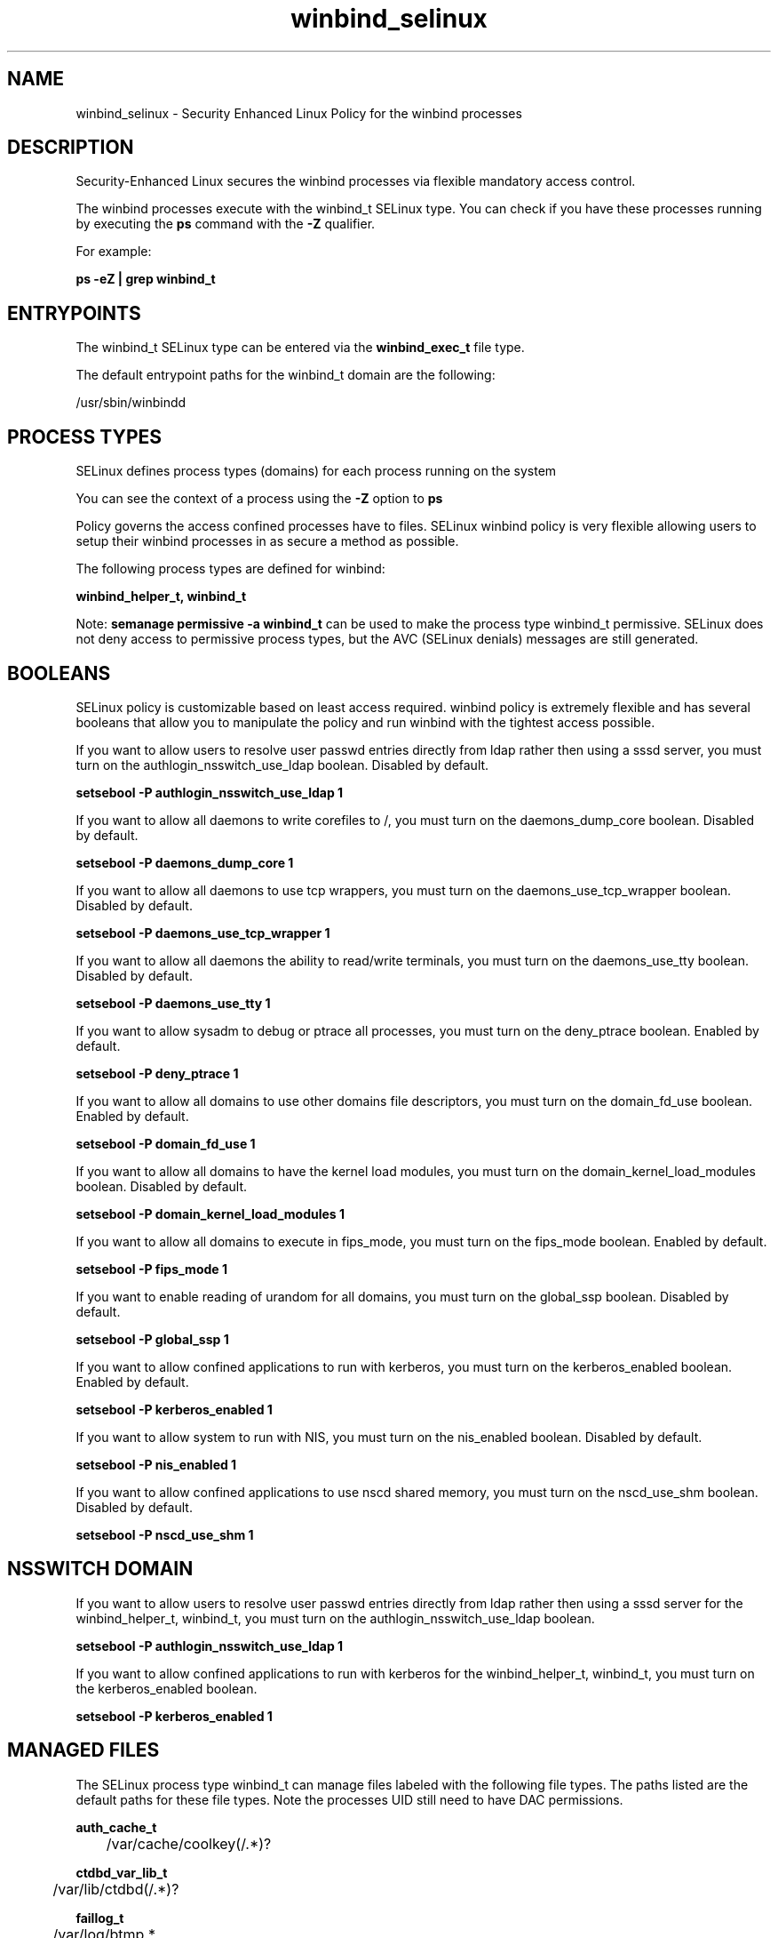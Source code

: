 .TH  "winbind_selinux"  "8"  "13-01-16" "winbind" "SELinux Policy documentation for winbind"
.SH "NAME"
winbind_selinux \- Security Enhanced Linux Policy for the winbind processes
.SH "DESCRIPTION"

Security-Enhanced Linux secures the winbind processes via flexible mandatory access control.

The winbind processes execute with the winbind_t SELinux type. You can check if you have these processes running by executing the \fBps\fP command with the \fB\-Z\fP qualifier.

For example:

.B ps -eZ | grep winbind_t


.SH "ENTRYPOINTS"

The winbind_t SELinux type can be entered via the \fBwinbind_exec_t\fP file type.

The default entrypoint paths for the winbind_t domain are the following:

/usr/sbin/winbindd
.SH PROCESS TYPES
SELinux defines process types (domains) for each process running on the system
.PP
You can see the context of a process using the \fB\-Z\fP option to \fBps\bP
.PP
Policy governs the access confined processes have to files.
SELinux winbind policy is very flexible allowing users to setup their winbind processes in as secure a method as possible.
.PP
The following process types are defined for winbind:

.EX
.B winbind_helper_t, winbind_t
.EE
.PP
Note:
.B semanage permissive -a winbind_t
can be used to make the process type winbind_t permissive. SELinux does not deny access to permissive process types, but the AVC (SELinux denials) messages are still generated.

.SH BOOLEANS
SELinux policy is customizable based on least access required.  winbind policy is extremely flexible and has several booleans that allow you to manipulate the policy and run winbind with the tightest access possible.


.PP
If you want to allow users to resolve user passwd entries directly from ldap rather then using a sssd server, you must turn on the authlogin_nsswitch_use_ldap boolean. Disabled by default.

.EX
.B setsebool -P authlogin_nsswitch_use_ldap 1

.EE

.PP
If you want to allow all daemons to write corefiles to /, you must turn on the daemons_dump_core boolean. Disabled by default.

.EX
.B setsebool -P daemons_dump_core 1

.EE

.PP
If you want to allow all daemons to use tcp wrappers, you must turn on the daemons_use_tcp_wrapper boolean. Disabled by default.

.EX
.B setsebool -P daemons_use_tcp_wrapper 1

.EE

.PP
If you want to allow all daemons the ability to read/write terminals, you must turn on the daemons_use_tty boolean. Disabled by default.

.EX
.B setsebool -P daemons_use_tty 1

.EE

.PP
If you want to allow sysadm to debug or ptrace all processes, you must turn on the deny_ptrace boolean. Enabled by default.

.EX
.B setsebool -P deny_ptrace 1

.EE

.PP
If you want to allow all domains to use other domains file descriptors, you must turn on the domain_fd_use boolean. Enabled by default.

.EX
.B setsebool -P domain_fd_use 1

.EE

.PP
If you want to allow all domains to have the kernel load modules, you must turn on the domain_kernel_load_modules boolean. Disabled by default.

.EX
.B setsebool -P domain_kernel_load_modules 1

.EE

.PP
If you want to allow all domains to execute in fips_mode, you must turn on the fips_mode boolean. Enabled by default.

.EX
.B setsebool -P fips_mode 1

.EE

.PP
If you want to enable reading of urandom for all domains, you must turn on the global_ssp boolean. Disabled by default.

.EX
.B setsebool -P global_ssp 1

.EE

.PP
If you want to allow confined applications to run with kerberos, you must turn on the kerberos_enabled boolean. Enabled by default.

.EX
.B setsebool -P kerberos_enabled 1

.EE

.PP
If you want to allow system to run with NIS, you must turn on the nis_enabled boolean. Disabled by default.

.EX
.B setsebool -P nis_enabled 1

.EE

.PP
If you want to allow confined applications to use nscd shared memory, you must turn on the nscd_use_shm boolean. Disabled by default.

.EX
.B setsebool -P nscd_use_shm 1

.EE

.SH NSSWITCH DOMAIN

.PP
If you want to allow users to resolve user passwd entries directly from ldap rather then using a sssd server for the winbind_helper_t, winbind_t, you must turn on the authlogin_nsswitch_use_ldap boolean.

.EX
.B setsebool -P authlogin_nsswitch_use_ldap 1
.EE

.PP
If you want to allow confined applications to run with kerberos for the winbind_helper_t, winbind_t, you must turn on the kerberos_enabled boolean.

.EX
.B setsebool -P kerberos_enabled 1
.EE

.SH "MANAGED FILES"

The SELinux process type winbind_t can manage files labeled with the following file types.  The paths listed are the default paths for these file types.  Note the processes UID still need to have DAC permissions.

.br
.B auth_cache_t

	/var/cache/coolkey(/.*)?
.br

.br
.B ctdbd_var_lib_t

	/var/lib/ctdbd(/.*)?
.br

.br
.B faillog_t

	/var/log/btmp.*
.br
	/var/log/faillog.*
.br
	/var/log/tallylog.*
.br
	/var/run/faillock(/.*)?
.br

.br
.B root_t

	/
.br
	/initrd
.br

.br
.B samba_log_t

	/var/log/samba(/.*)?
.br

.br
.B samba_secrets_t

	/etc/samba/smbpasswd
.br
	/etc/samba/passdb\.tdb
.br
	/etc/samba/MACHINE\.SID
.br
	/etc/samba/secrets\.tdb
.br

.br
.B samba_var_t

	/var/nmbd(/.*)?
.br
	/var/lib/samba(/.*)?
.br
	/var/cache/samba(/.*)?
.br
	/var/spool/samba(/.*)?
.br

.br
.B smbd_tmp_t


.br
.B smbd_var_run_t

	/var/run/samba(/.*)?
.br
	/var/run/samba/smbd\.pid
.br
	/var/run/samba/brlock\.tdb
.br
	/var/run/samba/locking\.tdb
.br
	/var/run/samba/gencache\.tdb
.br
	/var/run/samba/sessionid\.tdb
.br
	/var/run/samba/share_info\.tdb
.br
	/var/run/samba/connections\.tdb
.br

.br
.B user_home_t

	/home/[^/]*/.+
.br
	/home/pwalsh/.+
.br
	/home/dwalsh/.+
.br
	/var/lib/xguest/home/xguest/.+
.br

.br
.B user_tmp_t

	/var/run/user(/.*)?
.br
	/tmp/gconfd-.*
.br
	/tmp/gconfd-pwalsh
.br
	/tmp/gconfd-dwalsh
.br
	/tmp/gconfd-xguest
.br

.br
.B winbind_log_t


.br
.B winbind_var_run_t

	/var/run/winbindd(/.*)?
.br
	/var/run/samba/winbindd(/.*)?
.br
	/var/lib/samba/winbindd_privileged(/.*)?
.br
	/var/cache/samba/winbindd_privileged(/.*)?
.br

.SH FILE CONTEXTS
SELinux requires files to have an extended attribute to define the file type.
.PP
You can see the context of a file using the \fB\-Z\fP option to \fBls\bP
.PP
Policy governs the access confined processes have to these files.
SELinux winbind policy is very flexible allowing users to setup their winbind processes in as secure a method as possible.
.PP

.PP
.B STANDARD FILE CONTEXT

SELinux defines the file context types for the winbind, if you wanted to
store files with these types in a diffent paths, you need to execute the semanage command to sepecify alternate labeling and then use restorecon to put the labels on disk.

.B semanage fcontext -a -t winbind_exec_t '/srv/winbind/content(/.*)?'
.br
.B restorecon -R -v /srv/mywinbind_content

Note: SELinux often uses regular expressions to specify labels that match multiple files.

.I The following file types are defined for winbind:


.EX
.PP
.B winbind_exec_t
.EE

- Set files with the winbind_exec_t type, if you want to transition an executable to the winbind_t domain.


.EX
.PP
.B winbind_helper_exec_t
.EE

- Set files with the winbind_helper_exec_t type, if you want to transition an executable to the winbind_helper_t domain.


.EX
.PP
.B winbind_log_t
.EE

- Set files with the winbind_log_t type, if you want to treat the data as winbind log data, usually stored under the /var/log directory.


.EX
.PP
.B winbind_var_run_t
.EE

- Set files with the winbind_var_run_t type, if you want to store the winbind files under the /run or /var/run directory.

.br
.TP 5
Paths:
/var/run/winbindd(/.*)?, /var/run/samba/winbindd(/.*)?, /var/lib/samba/winbindd_privileged(/.*)?, /var/cache/samba/winbindd_privileged(/.*)?

.PP
Note: File context can be temporarily modified with the chcon command.  If you want to permanently change the file context you need to use the
.B semanage fcontext
command.  This will modify the SELinux labeling database.  You will need to use
.B restorecon
to apply the labels.

.SH "COMMANDS"
.B semanage fcontext
can also be used to manipulate default file context mappings.
.PP
.B semanage permissive
can also be used to manipulate whether or not a process type is permissive.
.PP
.B semanage module
can also be used to enable/disable/install/remove policy modules.

.B semanage boolean
can also be used to manipulate the booleans

.PP
.B system-config-selinux
is a GUI tool available to customize SELinux policy settings.

.SH AUTHOR
This manual page was auto-generated using
.B "sepolicy manpage"
by Dan Walsh.

.SH "SEE ALSO"
selinux(8), winbind(8), semanage(8), restorecon(8), chcon(1), sepolicy(8)
, setsebool(8), winbind_helper_selinux(8)